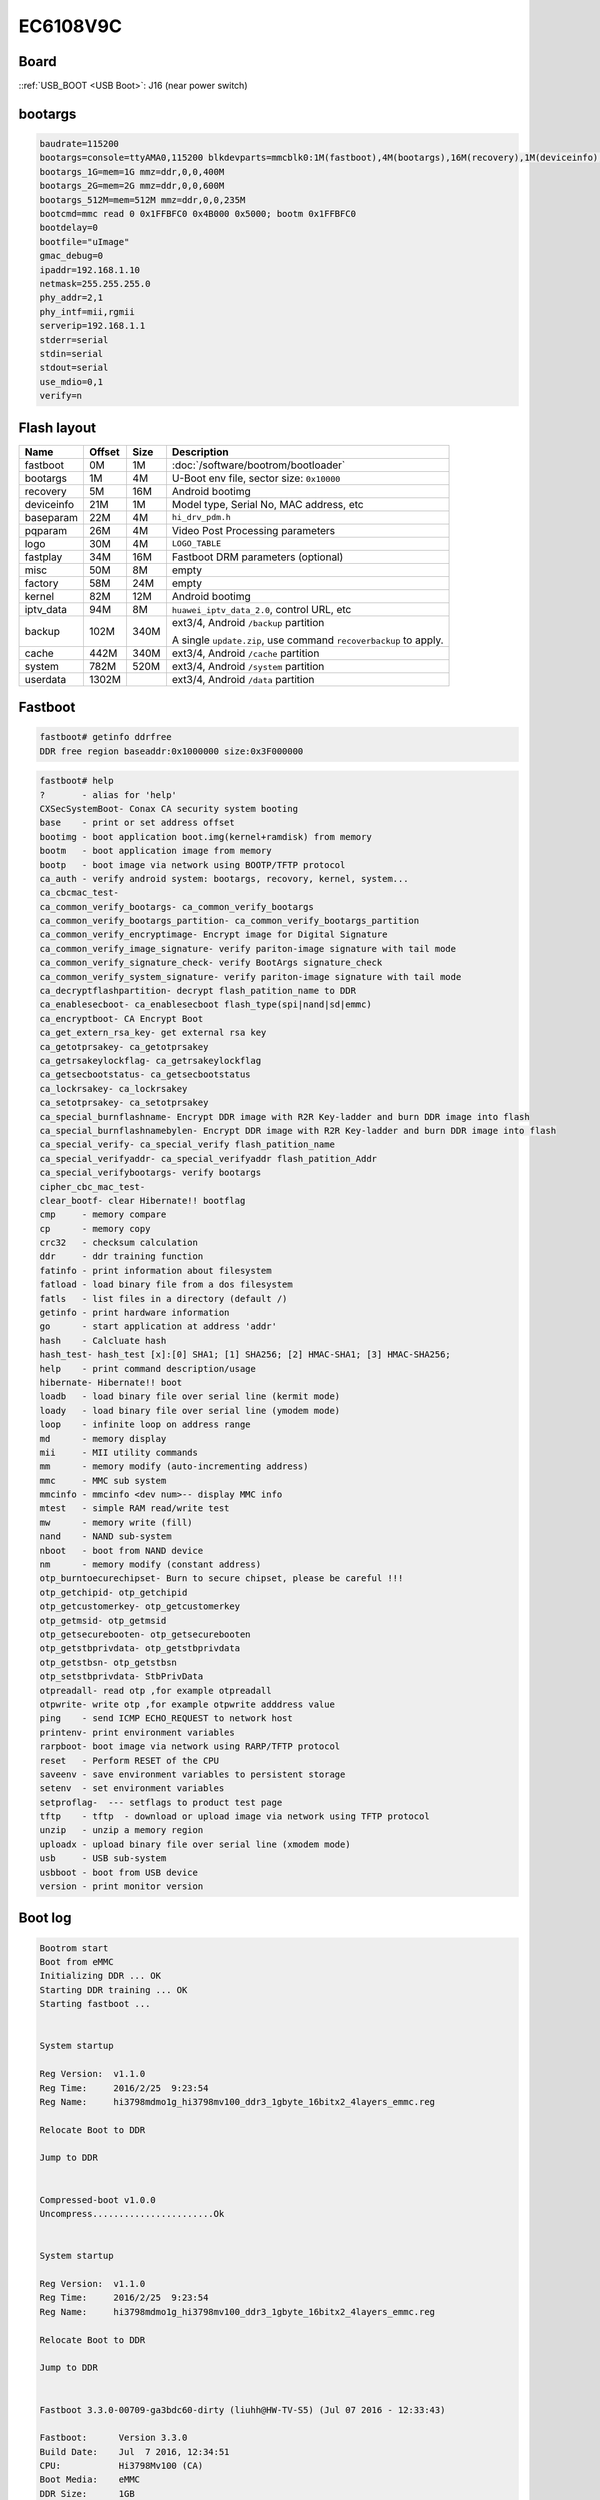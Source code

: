 EC6108V9C
=========

Board
-----

.. image:: /_images/ec6108v9c-top.thumb.jpg
  :target: ../../_images/ec6108v9c-top.jpg
  :width: 25%
  :alt: Board top view

.. image:: /_images/ec6108v9c-bottom.thumb.jpg
  :target: ../../_images/ec6108v9c-bottom.jpg
  :width: 25%
  :alt: Board bottom view

::ref:`USB_BOOT <USB Boot>`: J16 (near power switch)

.. image:: /_images/ec6108v9c-usb-boot.thumb.jpg
  :target: ../../_images/ec6108v9c-usb-boot.jpg
  :width: 25%
  :alt: USB Boot pin

bootargs
--------

.. code-block:: none

  baudrate=115200
  bootargs=console=ttyAMA0,115200 blkdevparts=mmcblk0:1M(fastboot),4M(bootargs),16M(recovery),1M(deviceinfo),4M(baseparam),4M(pqparam),4M(logo),16M(fastplay),8M(misc),24M(factory),12M(kernel),8M(iptv_data),340M(backup),340M(cache),520M(system),-(userdata)
  bootargs_1G=mem=1G mmz=ddr,0,0,400M
  bootargs_2G=mem=2G mmz=ddr,0,0,600M
  bootargs_512M=mem=512M mmz=ddr,0,0,235M
  bootcmd=mmc read 0 0x1FFBFC0 0x4B000 0x5000; bootm 0x1FFBFC0
  bootdelay=0
  bootfile="uImage"
  gmac_debug=0
  ipaddr=192.168.1.10
  netmask=255.255.255.0
  phy_addr=2,1
  phy_intf=mii,rgmii
  serverip=192.168.1.1
  stderr=serial
  stdin=serial
  stdout=serial
  use_mdio=0,1
  verify=n

Flash layout
------------

.. table::

  ==========  ======  ====  ==============================================
  Name        Offset  Size  Description
  ==========  ======  ====  ==============================================
  fastboot    0M      1M    :doc:`/software/bootrom/bootloader`
  bootargs    1M      4M    U-Boot env file, sector size: ``0x10000``
  recovery    5M      16M   Android bootimg
  deviceinfo  21M     1M    Model type, Serial No, MAC address, etc
  baseparam   22M     4M    ``hi_drv_pdm.h``
  pqparam     26M     4M    Video Post Processing parameters
  logo        30M     4M    ``LOGO_TABLE``
  fastplay    34M     16M   Fastboot DRM parameters (optional)
  misc        50M     8M    empty
  factory     58M     24M   empty
  kernel      82M     12M   Android bootimg
  iptv_data   94M     8M    ``huawei_iptv_data_2.0``, control URL, etc
  backup      102M    340M  ext3/4, Android ``/backup`` partition

                            A single ``update.zip``, use command ``recoverbackup`` to apply.
  cache       442M    340M  ext3/4, Android ``/cache`` partition
  system      782M    520M  ext3/4, Android ``/system`` partition
  userdata    1302M         ext3/4, Android ``/data`` partition
  ==========  ======  ====  ==============================================

Fastboot
--------

.. code-block:: none

  fastboot# getinfo ddrfree
  DDR free region baseaddr:0x1000000 size:0x3F000000

.. code-block:: none

  fastboot# help
  ?       - alias for 'help'
  CXSecSystemBoot- Conax CA security system booting
  base    - print or set address offset
  bootimg - boot application boot.img(kernel+ramdisk) from memory
  bootm   - boot application image from memory
  bootp   - boot image via network using BOOTP/TFTP protocol
  ca_auth - verify android system: bootargs, recovory, kernel, system...
  ca_cbcmac_test-
  ca_common_verify_bootargs- ca_common_verify_bootargs
  ca_common_verify_bootargs_partition- ca_common_verify_bootargs_partition
  ca_common_verify_encryptimage- Encrypt image for Digital Signature
  ca_common_verify_image_signature- verify pariton-image signature with tail mode
  ca_common_verify_signature_check- verify BootArgs signature_check
  ca_common_verify_system_signature- verify pariton-image signature with tail mode
  ca_decryptflashpartition- decrypt flash_patition_name to DDR
  ca_enablesecboot- ca_enablesecboot flash_type(spi|nand|sd|emmc)
  ca_encryptboot- CA Encrypt Boot
  ca_get_extern_rsa_key- get external rsa key
  ca_getotprsakey- ca_getotprsakey
  ca_getrsakeylockflag- ca_getrsakeylockflag
  ca_getsecbootstatus- ca_getsecbootstatus
  ca_lockrsakey- ca_lockrsakey
  ca_setotprsakey- ca_setotprsakey
  ca_special_burnflashname- Encrypt DDR image with R2R Key-ladder and burn DDR image into flash
  ca_special_burnflashnamebylen- Encrypt DDR image with R2R Key-ladder and burn DDR image into flash
  ca_special_verify- ca_special_verify flash_patition_name
  ca_special_verifyaddr- ca_special_verifyaddr flash_patition_Addr
  ca_special_verifybootargs- verify bootargs
  cipher_cbc_mac_test-
  clear_bootf- clear Hibernate!! bootflag
  cmp     - memory compare
  cp      - memory copy
  crc32   - checksum calculation
  ddr     - ddr training function
  fatinfo - print information about filesystem
  fatload - load binary file from a dos filesystem
  fatls   - list files in a directory (default /)
  getinfo - print hardware information
  go      - start application at address 'addr'
  hash    - Calcluate hash
  hash_test- hash_test [x]:[0] SHA1; [1] SHA256; [2] HMAC-SHA1; [3] HMAC-SHA256;
  help    - print command description/usage
  hibernate- Hibernate!! boot
  loadb   - load binary file over serial line (kermit mode)
  loady   - load binary file over serial line (ymodem mode)
  loop    - infinite loop on address range
  md      - memory display
  mii     - MII utility commands
  mm      - memory modify (auto-incrementing address)
  mmc     - MMC sub system
  mmcinfo - mmcinfo <dev num>-- display MMC info
  mtest   - simple RAM read/write test
  mw      - memory write (fill)
  nand    - NAND sub-system
  nboot   - boot from NAND device
  nm      - memory modify (constant address)
  otp_burntoecurechipset- Burn to secure chipset, please be careful !!!
  otp_getchipid- otp_getchipid
  otp_getcustomerkey- otp_getcustomerkey
  otp_getmsid- otp_getmsid
  otp_getsecurebooten- otp_getsecurebooten
  otp_getstbprivdata- otp_getstbprivdata
  otp_getstbsn- otp_getstbsn
  otp_setstbprivdata- StbPrivData
  otpreadall- read otp ,for example otpreadall
  otpwrite- write otp ,for example otpwrite adddress value
  ping    - send ICMP ECHO_REQUEST to network host
  printenv- print environment variables
  rarpboot- boot image via network using RARP/TFTP protocol
  reset   - Perform RESET of the CPU
  saveenv - save environment variables to persistent storage
  setenv  - set environment variables
  setproflag-  --- setflags to product test page
  tftp    - tftp  - download or upload image via network using TFTP protocol
  unzip   - unzip a memory region
  uploadx - upload binary file over serial line (xmodem mode)
  usb     - USB sub-system
  usbboot - boot from USB device
  version - print monitor version

Boot log
--------

.. code-block:: none

  Bootrom start
  Boot from eMMC
  Initializing DDR ... OK
  Starting DDR training ... OK
  Starting fastboot ...


  System startup

  Reg Version:  v1.1.0
  Reg Time:     2016/2/25  9:23:54
  Reg Name:     hi3798mdmo1g_hi3798mv100_ddr3_1gbyte_16bitx2_4layers_emmc.reg

  Relocate Boot to DDR

  Jump to DDR


  Compressed-boot v1.0.0
  Uncompress.......................Ok


  System startup

  Reg Version:  v1.1.0
  Reg Time:     2016/2/25  9:23:54
  Reg Name:     hi3798mdmo1g_hi3798mv100_ddr3_1gbyte_16bitx2_4layers_emmc.reg

  Relocate Boot to DDR

  Jump to DDR


  Fastboot 3.3.0-00709-ga3bdc60-dirty (liuhh@HW-TV-S5) (Jul 07 2016 - 12:33:43)

  Fastboot:      Version 3.3.0
  Build Date:    Jul  7 2016, 12:34:51
  CPU:           Hi3798Mv100 (CA)
  Boot Media:    eMMC
  DDR Size:      1GB

  Check nand flash controller v610. found
  Special NAND id table Version 1.36
  Nand ID: 0x00 0x00 0x00 0x00 0x00 0x00 0x00 0x00
  No NAND device found!!!

  MMC/SD controller initialization.
  MMC/SD Card:
      MID:         0x11
      Read Block:  512 Bytes
      Write Block: 512 Bytes
      Chip Size:   7456M Bytes (High Capacity)
      Name:        "008G3"
      Chip Type:   MMC
      Version:     4.0
      Speed:       52000000Hz
      Bus Width:   8bit
      Boot Addr:   0 Bytes

  Boot Env on eMMC
      Env Offset:          0x00100000
      Env Size:            0x00010000
      Env Range:           0x00010000
  HI_OTP_LockIdWord,327: ID_WORD have already been locked


  SDK Version: HiSTBAndroidV600R001C00SPC063_v2016022921

  =====FILE: higo/adp_gfx.c, LINE: 150, Ret:b0038002
  =====FILE: higo/adp_gfx.c, LINE: 194, Ret:b0038002
  =====FILE: higo/adp_gfx.c, LINE: 388, Ret:b0038002
  =====FILE: higo/hi_go_bliter.c, LINE: 149, Ret:b0038002
  Security Begin Read RSA Key!
  Secure boot is enabled
  get key value  0x0
  HI_Flash_Read Ret= 3072
  HI_Flash_Read Ret= 3072
  HI_Flash_Read Ret= 10485760
  HI_Flash_Read Ret= 10485760
  ******** boot from kernel...********
  [HMT]Verify kernel begin.
  HI_Flash_Read Ret= 1024
  HI_Flash_Read Ret= 1024
  The kernel size is [0]
  e3b0c44298fc1c149afbf4c8996fb92427ae41e4649b934ca495991b7852b855
  [HMT] RSA Verify the kernel Error.
  [HMT] Check RSA ERROR!!
  [HMT] The kernel verify failed.
  HI_Flash_Read Ret= 512
  HI_Flash_Read Ret= 512
  Stb mac is : [XX:XX:XX:XX:XX:XX]

  hpm_code_average = 0x106

  Reserve Memory
      Start Addr:          0x3FFFE000
      Bound Addr:          0x8E64000
      Free  Addr:          0x3F73C000
      Alloc Block:  Addr        Size
                    0x3FBFD000       4194304
                    0x3F8FC000       3145728
                    0x3F87B000       524288
                    0x3F878000       8192
                    0x3F843000       212992
                    0x3F742000       1048576
                    0x3F73E000       12288
                    0x3F73D000       0
                    0x3F73C000       0

  Press Ctrl+C to stop autoboot

  kernel  @ 3e08000 (2572288 bytes)
  ramdisk @ 4e00000 (2347778 bytes)
  page size @ 2048 bytes
  initrd rd_start = 4e00000,rd_end = 503d302
  ## Booting kernel from Legacy Image at 01ffc7c0 ...
     Image Name:   Linux-3.10.0_s40
     Image Type:   ARM Linux Kernel Image (uncompressed)
     Data Size:    2572224 Bytes = 2.5 MiB
     Load Address: 02000000
     Entry Point:  02000000
  load:2000000,blob_start:1ffc7c0,blob_end:22707c0,image_start:1ffc800,image_len:273fc0
     Loading Kernel Image ... OK
  OK
     kernel loaded at 0x02000000, end = 0x02273fc0
  images.os.start = 0x1FFC7C0, images.os.end = 0x22707c0
  images.os.load = 0x2000000, load_end = 0x2273fc0
  ret -2
  initrd rd_start = 4e00000,rd_end = 503d302

  Starting kernel ...
